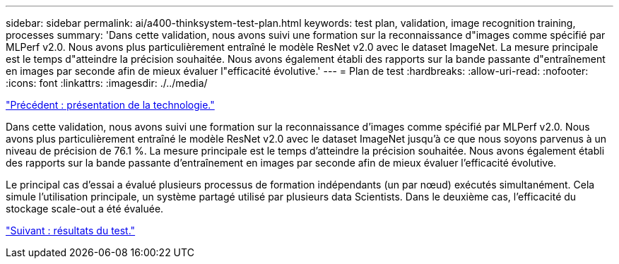 ---
sidebar: sidebar 
permalink: ai/a400-thinksystem-test-plan.html 
keywords: test plan, validation, image recognition training, processes 
summary: 'Dans cette validation, nous avons suivi une formation sur la reconnaissance d"images comme spécifié par MLPerf v2.0. Nous avons plus particulièrement entraîné le modèle ResNet v2.0 avec le dataset ImageNet. La mesure principale est le temps d"atteindre la précision souhaitée. Nous avons également établi des rapports sur la bande passante d"entraînement en images par seconde afin de mieux évaluer l"efficacité évolutive.' 
---
= Plan de test
:hardbreaks:
:allow-uri-read: 
:nofooter: 
:icons: font
:linkattrs: 
:imagesdir: ./../media/


link:a400-thinksystem-technology-overview.html["Précédent : présentation de la technologie."]

[role="lead"]
Dans cette validation, nous avons suivi une formation sur la reconnaissance d'images comme spécifié par MLPerf v2.0. Nous avons plus particulièrement entraîné le modèle ResNet v2.0 avec le dataset ImageNet jusqu'à ce que nous soyons parvenus à un niveau de précision de 76.1 %. La mesure principale est le temps d'atteindre la précision souhaitée. Nous avons également établi des rapports sur la bande passante d'entraînement en images par seconde afin de mieux évaluer l'efficacité évolutive.

Le principal cas d'essai a évalué plusieurs processus de formation indépendants (un par nœud) exécutés simultanément. Cela simule l'utilisation principale, un système partagé utilisé par plusieurs data Scientists. Dans le deuxième cas, l'efficacité du stockage scale-out a été évaluée.

link:a400-thinksystem-test-results.html["Suivant : résultats du test."]

